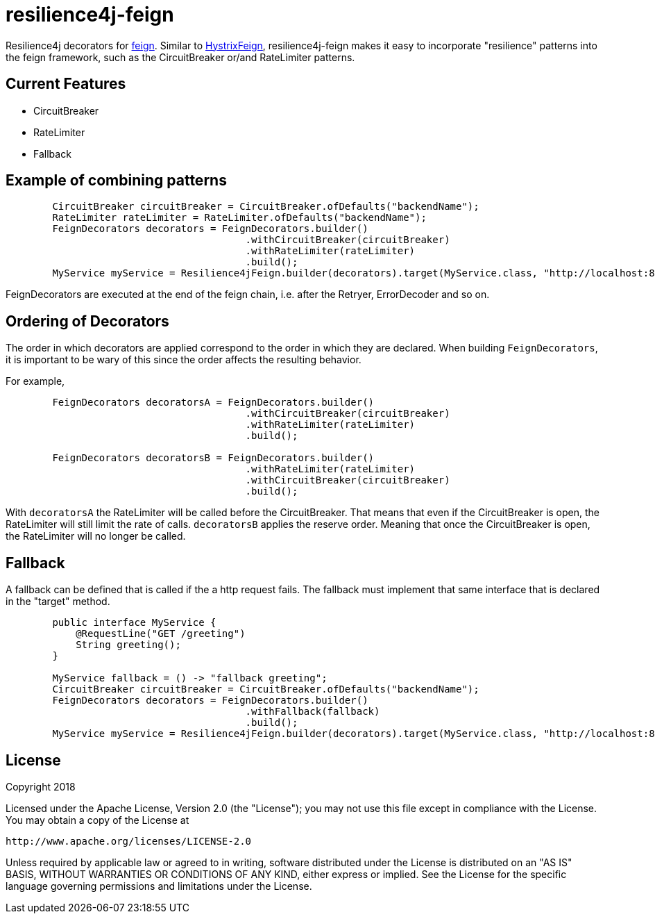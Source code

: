 = resilience4j-feign

Resilience4j decorators for https://github.com/OpenFeign/feign[feign].
Similar to https://github.com/OpenFeign/feign/tree/master/hystrix[HystrixFeign], 
resilience4j-feign makes it easy to incorporate "resilience" patterns into the feign framework, such as 
 the CircuitBreaker or/and RateLimiter patterns. 


== Current Features
* CircuitBreaker
* RateLimiter
* Fallback
 
 
== Example of combining patterns
``` java
        CircuitBreaker circuitBreaker = CircuitBreaker.ofDefaults("backendName");
        RateLimiter rateLimiter = RateLimiter.ofDefaults("backendName");
        FeignDecorators decorators = FeignDecorators.builder()
                                         .withCircuitBreaker(circuitBreaker)
                                         .withRateLimiter(rateLimiter)
                                         .build();
        MyService myService = Resilience4jFeign.builder(decorators).target(MyService.class, "http://localhost:8080/");
```
FeignDecorators are executed at the end of the feign chain, i.e. after the Retryer, ErrorDecoder and so on.


== Ordering of Decorators
The order in which decorators are applied correspond to the order in which they are declared. 
When building `FeignDecorators`, it is important to be wary of this since the order affects the resulting behavior.

For example,
``` java
        FeignDecorators decoratorsA = FeignDecorators.builder()
                                         .withCircuitBreaker(circuitBreaker)
                                         .withRateLimiter(rateLimiter)
                                         .build();
                                         
        FeignDecorators decoratorsB = FeignDecorators.builder()
                                         .withRateLimiter(rateLimiter)
                                         .withCircuitBreaker(circuitBreaker)
                                         .build();
```        

With `decoratorsA` the RateLimiter will be called before the CircuitBreaker. That means that even if the CircuitBreaker is open, the RateLimiter will still limit the rate of calls.
`decoratorsB` applies the reserve order. Meaning that once the CircuitBreaker is open, the RateLimiter will no longer be called.



== Fallback
A fallback can be defined that is called if the a http request fails. 
The fallback must implement that same interface that is declared in the "target" method. 

``` java
        public interface MyService {
            @RequestLine("GET /greeting")
            String greeting();
        }

        MyService fallback = () -> "fallback greeting";
        CircuitBreaker circuitBreaker = CircuitBreaker.ofDefaults("backendName");
        FeignDecorators decorators = FeignDecorators.builder()
                                         .withFallback(fallback)
                                         .build();
        MyService myService = Resilience4jFeign.builder(decorators).target(MyService.class, "http://localhost:8080/", fallback);
```


== License

Copyright 2018

Licensed under the Apache License, Version 2.0 (the "License"); you may not use this file except in compliance with the License. You may obtain a copy of the License at

    http://www.apache.org/licenses/LICENSE-2.0

Unless required by applicable law or agreed to in writing, software distributed under the License is distributed on an "AS IS" BASIS, WITHOUT WARRANTIES OR CONDITIONS OF ANY KIND, either express or implied. See the License for the specific language governing permissions and limitations under the License.